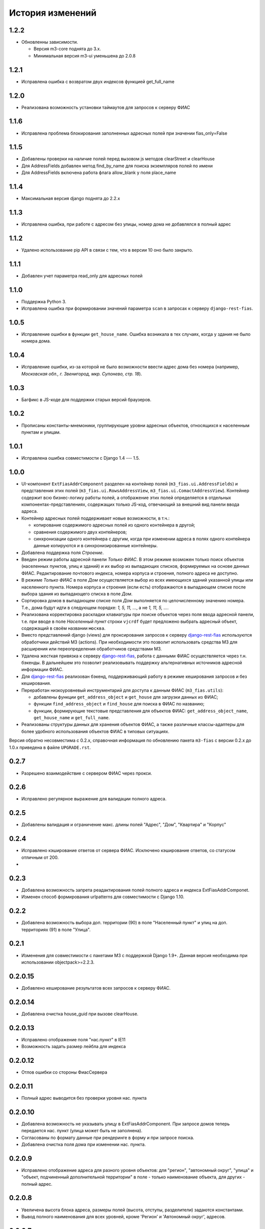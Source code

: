 История изменений
-----------------

1.2.2
+++++

- Обновленны зависимости.

  - Версия m3-core поднята до 3.x.
  - Минимальная версия m3-ui уменьшена до 2.0.8


1.2.1
+++++

- Исправлена ошибка с возвратом двух индексов функцией get_full_name


1.2.0
+++++

- Реализована возможность установки таймаутов для запросов к серверу ФИАС


1.1.6
+++++

- Исправлена проблема блокирования заполненных адресных полей
  при значении fias_only=False


1.1.5
+++++

- Добавлены проверки на наличие полей перед вызовом js методов clearStreet и
  clearHouse
- Для AddressFields добавлен метод find_by_name для поиска экземпляров полей
  по имени
- Для AddressFields включена работа флага allow_blank у поля place_name


1.1.4
+++++

- Максимальная версия django поднята до 2.2.x

1.1.3
+++++

- Исправлена ошибка, при работе с адресом без улицы, номер дома не добавлялся
  в полный адрес

1.1.2
+++++

- Удалено использование pip API в связи с тем, что в версии 10 оно было
  закрыто.

1.1.1
+++++
- Добавлен учет параметра read_only для адресных полей

1.1.0
+++++

- Поддержка Python 3.
- Исправлена ошибка при формировании значений параметра ``scan`` в запросах к
  серверу ``django-rest-fias``.

1.0.5
+++++

- Исправление ошибки в функции ``get_house_name``. Ошибка возникала в тех
  случаях, когда у здания не было номера дома.

1.0.4
+++++

- Исправление ошибки, из-за которой не было возможности ввести адрес дома без
  номера (например, *Московская обл., г. Звенигород, мкр. Супонево, стр. 18*).

1.0.3
+++++

- Багфикс в JS-коде для поддержки старых версий браузеров.

1.0.2
+++++

- Прописаны константы-мнемоники, группирующие уровни адресных объектов,
  относящихся к населенным пунктам и улицам.

1.0.1
+++++

- Исправлена ошибка совместимости с Django 1.4 --- 1.5.

1.0.0
+++++

- UI-компонент ``ExtFiasAddrComponent`` разделен на контейнер полей
  (``m3_fias.ui.AddressFields``) и представления этих полей
  (``m3_fias.ui.RowsAddressView``, ``m3_fias.ui.ComactAddressView``). Контейнер
  содержит всю бизнес-логику работы полей, а отображение этих полей
  определяется в отдельных компонентах-представлениях, содержащих только
  JS-код, отвечающий за внешний вид панели ввода адреса.

- Контейнер адресных полей поддерживает новые возможности, в т.ч.:

  - копирование содержимого адресных полей из одного контейнера в другой;
  - сравнения содержимого двух контейнеров;
  - синхронизации одного контейнера с другим, когда при изменении адреса
    в полях одного контейнера данные копируются и в синхронизированные
    контейнеры.

- Добавлена поддержка поля *Строение*.

- Введен режим работы адресной панели *Только ФИАС*. В этом режиме возможен
  только поиск объектов (населенных пунктов, улиц и зданий) и их выбор из
  выпадающих списков, формируемых на основе данных ФИАС. Редактирование
  почтового индекса, номера корпуса и строения, полного адреса не доступно.

- В режиме *Только ФИАС* в поле *Дом* осуществляется выбор из всех имеющихся
  зданий указанной улицы или населенного пункта. Номера корпуса и строения
  (если есть) отображаются в выпадающем списке после выбора здания из
  выпадающего списка в поле *Дом*.

- Сортировка домов в выпадающем списке поля *Дом* выполняется по целочисленному
  значению номера. Т.е., дома будут идти в следующем порядке: *1, 5, 11, ...*,
  а не *1, 11, 5, ...*.

- Реализована корректировка раскладки клавиатуры при поиске объектов через
  поля ввода адресной панели, т.е. при вводе в поле *Населенный пункт* строки
  ``vjcrdf`` будет предложено выбрать адресный объект, содержащий в своём
  названии ``москва``.

- Вместо представлений django (views) для проксирования запросов к серверу
  `django-rest-fias <https://bitbucket.org/barsgroup/django-rest-fias>`_
  используются обработчики действий M3 (actions). При необходимости это
  позволит использовать средства M3 для расширения или переопределения
  обработчиков средствами M3.

- Удалена жесткая привязка к серверу `django-rest-fias <https://bitbucket.org/
  barsgroup/django-rest-fias>`_, работа с данными ФИАС осуществляется через
  т.н. бэкенды. В дальнейшем это позволит реализовывать поддержку
  альтернативных источников адресной информации ФИАС.

- Для `django-rest-fias <https://bitbucket.org/barsgroup/django-rest-fias>`_
  реализован бэкенд, поддерживающий работу в режиме кеширования запросов и без
  кеширования.

- Переработан низкоуровневый инструментарий для доступа к данным ФИАС
  (``m3_fias.utils``):

  - добавлены функции ``get_address_object`` и ``get_house``  для загрузки
    данных из ФИАС;
  - функции ``find_address_object`` и ``find_house`` для поиска в ФИАС по
    названию;
  - функции, формирующие текстовые представления для объектов ФИАС:
    ``get_address_object_name``, ``get_house_name`` и ``get_full_name``.

- Реализованы структуры данных для хранения объектов ФИАС, а также различные
  классы-адаптеры для более удобного использования объектов ФИАС в типовых
  ситуациях.

Версия обратно несовместима с 0.2.x, справочная информация по обновлению пакета
``m3-fias`` с версии 0.2.x до 1.0.x приведена в файле ``UPGRADE.rst``.

0.2.7
+++++

- Разрешено взаимодействие с сервером ФИАС через прокси.

0.2.6
+++++

- Исправлено регулярное выражение для валидации полного адреса.

0.2.5
+++++

- Добавлены валидация и ограничение макс. длины полей
  "Адрес", "Дом", "Квартира" и "Корпус"

0.2.4
+++++

- Исправлено кэширование ответов от сервера ФИАС. Исключено кэширование
  ответов, со статусом отличным от 200.
-

0.2.3
+++++

- Добавлена возможность запрета реадактирования полей полного адреса и
  индекcа ExtFiasAddrComponet.
- Изменен способ формирования urlpatterns для совместимости с Django 1.10.

0.2.2
+++++

- Добавлена возможность выбора доп. территории (90) в поле "Населенный пункт" 
  и улиц на доп. территориях (91) в поле "Улица".

0.2.1
+++++

- Изменения для совместимости с пакетами M3 с поддержкой Django 1.9+. Данная
  версия необходима при использовании objectpack>=2.2.3.

0.2.0.15
++++++++

- Добавлено кеширование результатов всех запросов к серверу ФИАС.

0.2.0.14
++++++++

- Добавлена очистка house_guid при вызове clearHouse. 

0.2.0.13
++++++++

- Исправлено отображение поля "нас.пункт" в IE11
- Возможность задать размер лейбла для индекса

0.2.0.12
++++++++

- Отлов ошибки со стороны ФиасСервера

0.2.0.11
++++++++

- Полный адрес выводится без проверки уровня нас. пункта

0.2.0.10
++++++++

- Добавлена возможность не указывать улицу в ExtFiasAddrComponent. При запросе
  домов теперь передается нас. пункт (улица может быть не заполнена).
- Согласованы по формату данные при рендеринге в форму и при запросе поиска.
- Добавлена очистка поля дома при изменении нас. пункта.

0.2.0.9
++++++++

- Исправлено отображение адреса для разного уровня объектов: для "регион",
  "автономный округ", "улица" и "объект, подчиненный дополнительной территории"
  в поле - только наименование объекта, для других - полный адрес.

0.2.0.8
++++++++

- Увеличена высота блока адреса, размеры полей (высота, отступы, разделители)
  задаются константами.
- Вывод полного наименования для всех уровней, кроме 'Регион' и 'Автономный
  округ', адресов.

0.2.0.7
++++++++

- Исправлена ошибка при подгрузке номера дома в случае, если не задана улица.
